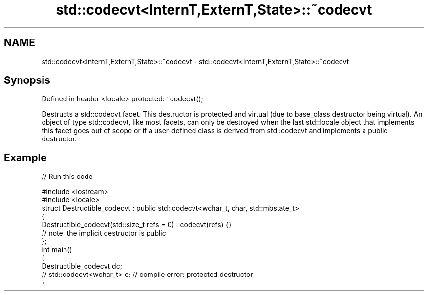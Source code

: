 .TH std::codecvt<InternT,ExternT,State>::~codecvt 3 "2020.03.24" "http://cppreference.com" "C++ Standard Libary"
.SH NAME
std::codecvt<InternT,ExternT,State>::~codecvt \- std::codecvt<InternT,ExternT,State>::~codecvt

.SH Synopsis

Defined in header <locale>
protected: ~codecvt();

Destructs a std::codecvt facet. This destructor is protected and virtual (due to base_class destructor being virtual). An object of type std::codecvt, like most facets, can only be destroyed when the last std::locale object that implements this facet goes out of scope or if a user-defined class is derived from std::codecvt and implements a public destructor.

.SH Example


// Run this code

  #include <iostream>
  #include <locale>
  struct Destructible_codecvt : public std::codecvt<wchar_t, char, std::mbstate_t>
  {
      Destructible_codecvt(std::size_t refs = 0) : codecvt(refs) {}
      // note: the implicit destructor is public
  };
  int main()
  {
      Destructible_codecvt dc;
      // std::codecvt<wchar_t> c;  // compile error: protected destructor
  }





